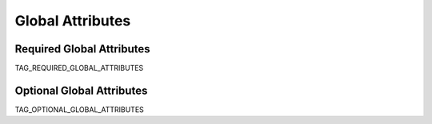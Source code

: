 -----------------
Global Attributes
-----------------

Required Global Attributes
--------------------------

TAG_REQUIRED_GLOBAL_ATTRIBUTES

Optional Global Attributes
---------------------------

TAG_OPTIONAL_GLOBAL_ATTRIBUTES
